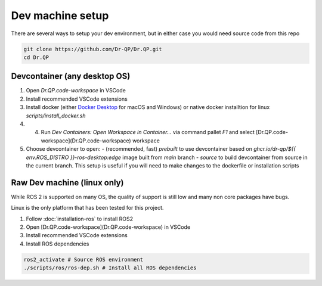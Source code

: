 Dev machine setup
===================================


There are several ways to setup your dev environment, but in either case you would need source code from this repo

.. code-block:: bash

  git clone https://github.com/Dr-QP/Dr.QP.git
  cd Dr.QP


Devcontainer (any desktop OS)
-----------------------------------

1. Open `Dr.QP.code-workspace` in VSCode
2. Install recommended VSCode extensions
3. Install docker (either `Docker Desktop <https://www.docker.com/products/docker-desktop/>`_ for macOS and Windows) or native docker installtion for linux `scripts/install_docker.sh`
4. 4. Run `Dev Containers: Open Workspace in Container...` via command pallet `F1` and select [Dr.QP.code-workspace](Dr.QP.code-workspace) workspace
5. Choose devcontainer to open:
   - (recommended, fast) `prebuilt` to use devcontainer based on `ghcr.io/dr-qp/${{ env.ROS_DISTRO }}-ros-desktop:edge` image built from `main` branch
   - `source` to build devcontainer from source in the current branch. This setup is useful if you will need to make changes to the dockerfile or installation scripts

Raw Dev machine (linux only)
-----------------------------------

While ROS 2 is supported on many OS, the quality of support is still low and many non core packages have bugs.

Linux is the only platform that has been tested for this project.

1. Follow :doc:`installation-ros` to install ROS2
2. Open [Dr.QP.code-workspace](Dr.QP.code-workspace) in VSCode
3. Install recommended VSCode extensions
4. Install ROS dependencies

.. code-block:: bash

  ros2_activate # Source ROS environment
  ./scripts/ros/ros-dep.sh # Install all ROS dependencies
